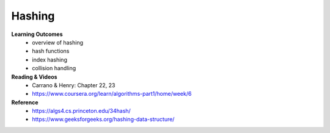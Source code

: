 Hashing
====

**Learning Outcomes**
    - overview of hashing
    - hash functions
    - index hashing
    - collision handling

**Reading & Videos**
    - Carrano & Henry: Chapter 22, 23
    - https://www.coursera.org/learn/algorithms-part1/home/week/6

**Reference**
    - https://algs4.cs.princeton.edu/34hash/
    - https://www.geeksforgeeks.org/hashing-data-structure/
